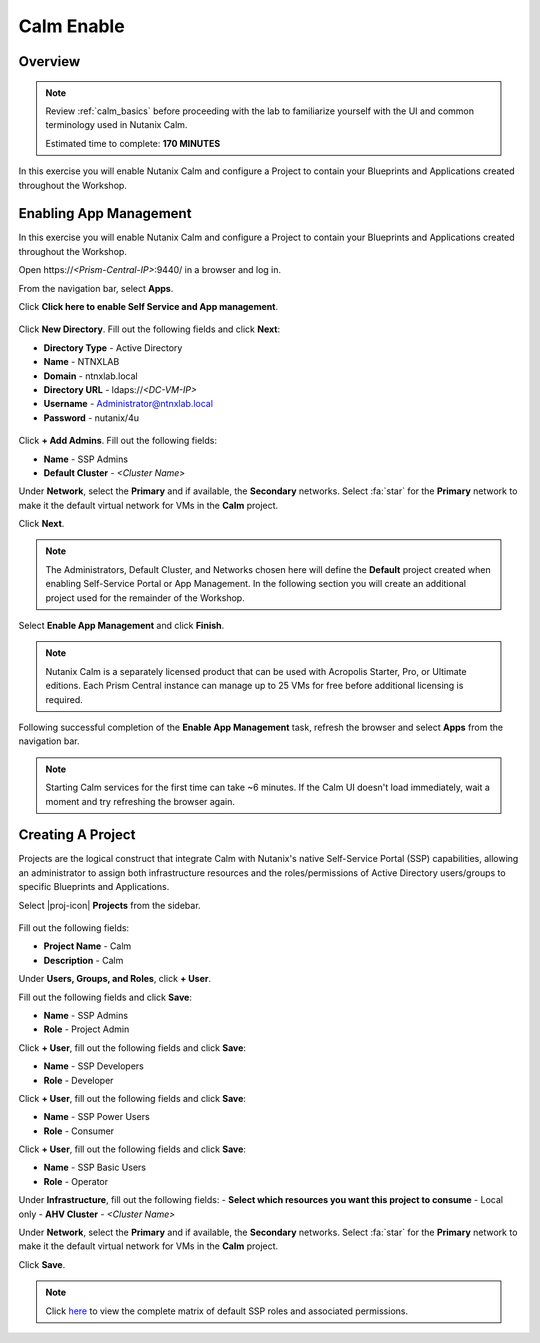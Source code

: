 .. _calm_enable:

-----------
Calm Enable
-----------

Overview
++++++++

.. note::

  Review :ref:`calm_basics` before proceeding with the lab to familiarize yourself with the UI and common terminology used in Nutanix Calm.

  Estimated time to complete: **170 MINUTES**

In this exercise you will enable Nutanix Calm and configure a Project to contain your Blueprints and Applications created throughout the Workshop.

Enabling App Management
+++++++++++++++++++++++

In this exercise you will enable Nutanix Calm and configure a Project to contain your Blueprints and Applications created throughout the Workshop.

Open \https://*<Prism-Central-IP>*:9440/ in a browser and log in.

From the navigation bar, select **Apps**.

Click **Click here to enable Self Service and App management**.

.. figure:: images/enable1.png

Click **New Directory**. Fill out the following fields and click **Next**:

- **Directory Type** - Active Directory
- **Name** - NTNXLAB
- **Domain** - ntnxlab.local
- **Directory URL** - ldaps://*<DC-VM-IP>*
- **Username** - Administrator@ntnxlab.local
- **Password** - nutanix/4u

.. figure:: images/enable2.png

Click **+ Add Admins**. Fill out the following fields:

- **Name** - SSP Admins
- **Default Cluster** - *<Cluster Name>*

Under **Network**, select the **Primary** and if available, the **Secondary** networks. Select :fa:`star` for the **Primary** network to make it the default virtual network for VMs in the **Calm** project.

Click **Next**.

.. note::

  The Administrators, Default Cluster, and Networks chosen here will define the **Default** project created when enabling Self-Service Portal or App Management. In the following section you will create an additional project used for the remainder of the Workshop.

.. figure:: images/enable3.png

Select **Enable App Management** and click **Finish**.

.. note:: Nutanix Calm is a separately licensed product that can be used with Acropolis Starter, Pro, or Ultimate editions. Each Prism Central instance can manage up to 25 VMs for free before additional licensing is required.

.. figure:: images/enable4.png

Following successful completion of the **Enable App Management** task, refresh the browser and select **Apps** from the navigation bar.

.. figure:: images/enable5.png

.. note:: Starting Calm services for the first time can take ~6 minutes. If the Calm UI doesn't load immediately, wait a moment and try refreshing the browser again.

.. note about possibly needing to SSH into PC VM to do 'cluster start' if Epsilon service doesn't start on its own

Creating A Project
++++++++++++++++++

Projects are the logical construct that integrate Calm with Nutanix's native Self-Service Portal (SSP) capabilities, allowing an administrator to assign both infrastructure resources and the roles/permissions of Active Directory users/groups to specific Blueprints and Applications.

Select |proj-icon| **Projects** from the sidebar.

.. figure:: images/enable6.png

Fill out the following fields:

- **Project Name** - Calm
- **Description** - Calm

Under **Users, Groups, and Roles**, click **+ User**.

Fill out the following fields and click **Save**:

- **Name** - SSP Admins
- **Role** - Project Admin

Click **+ User**, fill out the following fields and click **Save**:

- **Name** - SSP Developers
- **Role** - Developer

Click **+ User**, fill out the following fields and click **Save**:

- **Name** - SSP Power Users
- **Role** - Consumer

Click **+ User**, fill out the following fields and click **Save**:

- **Name** - SSP Basic Users
- **Role** - Operator

Under **Infrastructure**, fill out the following fields:
- **Select which resources you want this project to consume** - Local only
- **AHV Cluster** - *<Cluster Name>*

Under **Network**, select the **Primary** and if available, the **Secondary** networks. Select :fa:`star` for the **Primary** network to make it the default virtual network for VMs in the **Calm** project.

Click **Save**.

.. figure:: images/enable7.png

.. note::

  Click `here <https://portal.nutanix.com/#/page/docs/details?targetId=Nutanix-Calm-Admin-Operations-Guide-v56:nuc-roles-responsibility-matrix-c.html>`_ to view the complete matrix of default SSP roles and associated permissions.
